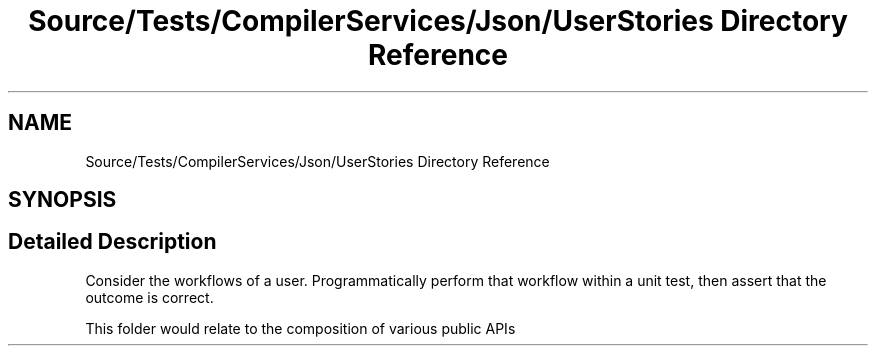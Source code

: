 .TH "Source/Tests/CompilerServices/Json/UserStories Directory Reference" 3 "Version 1.0.0" "Luthetus.Ide" \" -*- nroff -*-
.ad l
.nh
.SH NAME
Source/Tests/CompilerServices/Json/UserStories Directory Reference
.SH SYNOPSIS
.br
.PP
.SH "Detailed Description"
.PP 
Consider the workflows of a user\&. Programmatically perform that workflow within a unit test, then assert that the outcome is correct\&.

.PP
This folder would relate to the composition of various public APIs 
